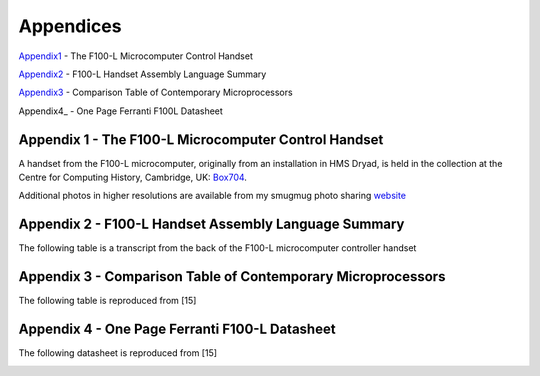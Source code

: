 ==========
Appendices
==========

Appendix1_ - The F100-L Microcomputer Control Handset

Appendix2_ - F100-L Handset Assembly Language Summary

Appendix3_ - Comparison Table of Contemporary Microprocessors

Appendix4_ - One Page Ferranti F100L Datasheet

.. _Appendix1:

Appendix 1 - The F100-L Microcomputer Control Handset
-----------------------------------------------------

A handset from the F100-L microcomputer, originally from an installation in
HMS Dryad, is held in the collection at the Centre for Computing
History, Cambridge, UK: Box704_.

.. _Box704: http://www.computinghistory.org.uk/det/16974/Box-704-Ferranti-Marconi/

.. image:: ./F100L_Handset.png

Additional photos in higher resolutions are available from my smugmug photo sharing website_

.. _website: https://revaldinho.smugmug.com/Vintage-Technology/Ferranti-F100-Project/n-VXHdXd

.. _Appendix2:

Appendix 2 - F100-L Handset Assembly Language Summary
-----------------------------------------------------

The following table is a transcript from the back of the F100-L microcomputer
controller handset

.. image:: ./F100HandsetTable.png

.. _Appendix3:

Appendix 3 - Comparison Table of Contemporary Microprocessors
-------------------------------------------------------------

The following table is reproduced from [15]

.. image:: ./MicroprocessorTable.png


Appendix 4 - One Page Ferranti F100-L Datasheet
-----------------------------------------------

The following datasheet is reproduced from [15]

.. image:: ./F100OnePageData.png
